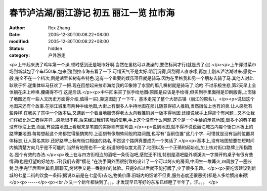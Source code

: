 
春节泸沽湖/丽江游记 初五 丽江一览 拉市海
############################################


:author: Rex Zhang
:date: 2005-12-30T00:08:22+08:00
:modified: 2005-12-30T00:08:22+08:00
:status: hidden
:category: 户外游走


<p>上午起来洗了鸡年第一个澡,顿时感到还是城市好啊.当然在里格可以洗澡的,要住标间才行(就是贵了点).</p><p>上午穿过菜市场到新城包了个车(50/车,包来回)到拉市海去看了一下.可惜天气不是太好.阴沉沉得,风刮得人直哆嗦;再加上刚从泸沽湖过来.感觉一般,完全不在一个档次;倒是湖里长树有些特色.这有一个重要的娱乐项目就是骑马.因为在里格我和另一个朋友去骑了马.其他人对此耿耿于怀.遂集体纵马狂欢了一把.现在回想起来拉市海给我的印象除了水里的那几棵树就是骑马了,哈哈.不过乐极生悲,第2天早上全体躺在床上呻唤.腰痛得不行.这是后话.</p><p>中午回来买了张手绘地图(原图是应该是手绘得,但买到手里面得是印刷版得,上面除了地图还有一些人文历史方面得介绍,值得一买),靠这图逛了一下午，基本走完了整个大研古镇（丽江的原名）。</p><p>说起这个地图来还有个故事.在丽江城里有两种手绘地图,大街上有很多人手持地图在那儿随意得抓人推销,当然摊位上也有的卖.让人感觉有些异样.在我买了其中一个版本后,又遇到一个着当地服饰得老太太向我推销另一版本得地图.还硬说我手上得那个有问题...又不让我们仔细比对二者得差异...感觉很不爽.后来经过我们实际的使用,手上这个没有什么问题.这个是一个手绘的示意地图,很多小的巷子都没有标注上去,而且,有些路地图上看起来是笔直的实际则有些弯曲.</p><p>说到地图,就不得不说说丽江城古内每个街口木板上的路牌兼地图.每每想起这个来都觉得挺搞笑的.上面刻有像蜘蛛网般的路网图,也写有"当前位置"这几个字...可惜就是没有当前位置具体标志,让人莫名其妙.还好路牌上标有街口相连的路名,不然这个路牌真要成为一个笑话了.</p><p>基本上,没有地图想要在短时间内搞清楚方向几乎是不可能的,当然有地图也不一定.街道的相似度太高了.地图以及一个正确的起始点,加上核对街口路牌上所指路名.是个有效的办法.</p><p>晚上在与四方街相连的酒吧一条街泡吧,感觉还不错,特别是酒吧屋外顺溪流一字排开的桌子有很有些情调(也是打望的好地方..汗)我们去得"樱花 "在洗手间外面很别致的设计了一个可以烤火的房间,中间生一堆篝火,四周放了一圈长凳,洗手完毕后围坐其间,聊聊天,烤烤手又是一番别样的体验。只是9点过后就不能打牌了,少了很多乐趣。</p><p>要吃饭建议到新城的七星二街的饮食一条街(据说以前是在七星街)去吃,物美价廉.旧城内的饭馆不但贵,服务态度还很恶劣(都是人多给惯出来得)</p><p>-----</p><p><br />又一个新年都快到了。。。才发现早已写好的东东已经睡了半年了，汗。。。 </p>
